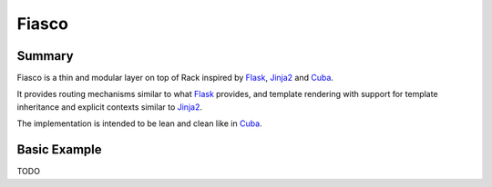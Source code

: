Fiasco
######

Summary
=======

Fiasco is a thin and modular layer on top of Rack inspired by `Flask`_, `Jinja2`_ and `Cuba`_.

It provides routing mechanisms similar to what `Flask`_ provides, and template rendering with support for template inheritance and explicit contexts similar to `Jinja2`_.

The implementation is intended to be lean and clean like in `Cuba`_.

Basic Example
=============

TODO

.. _Flask: http://flask.pocoo.org
.. _Jinja2: http://jinja.pocoo.org
.. _Cuba: http://cuba.is/
